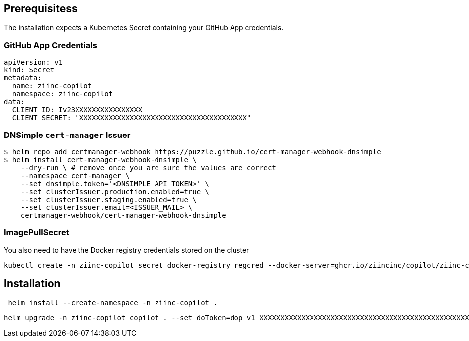 
== Prerequisitess


The installation expects a Kubernetes Secret containing your GitHub App credentials.

=== GitHub App Credentials

[source,yaml]
----
apiVersion: v1
kind: Secret
metadata:
  name: ziinc-copilot
  namespace: ziinc-copilot
data:
  CLIENT_ID: Iv23XXXXXXXXXXXXXXXX
  CLIENT_SECRET: "XXXXXXXXXXXXXXXXXXXXXXXXXXXXXXXXXXXXXXXX"
----


=== DNSimple `cert-manager` Issuer

[source,shell]
----
$ helm repo add certmanager-webhook https://puzzle.github.io/cert-manager-webhook-dnsimple
$ helm install cert-manager-webhook-dnsimple \
    --dry-run \ # remove once you are sure the values are correct
    --namespace cert-manager \
    --set dnsimple.token='<DNSIMPLE_API_TOKEN>' \
    --set clusterIssuer.production.enabled=true \
    --set clusterIssuer.staging.enabled=true \
    --set clusterIssuer.email=<ISSUER_MAIL> \
    certmanager-webhook/cert-manager-webhook-dnsimple
----

=== ImagePullSecret

You also need to have the Docker registry credentials stored on the cluster

	kubectl create -n ziinc-copilot secret docker-registry regcred --docker-server=ghcr.io/ziincinc/copilot/ziinc-copilot --docker-username=USERNAME --docker-password=XXXXXXXXXXXXXXXXXXXXXXXXXXXXXXXXXXXXXXXX

== Installation

[source,shell]
----
 helm install --create-namespace -n ziinc-copilot .
----

[source,shell]
----
helm upgrade -n ziinc-copilot copilot . --set doToken=dop_v1_XXXXXXXXXXXXXXXXXXXXXXXXXXXXXXXXXXXXXXXXXXXXXXXXXXXXXXXXXXXXXXXX
----
